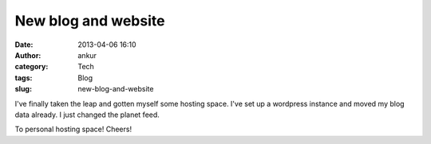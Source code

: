 New blog and website
####################
:date: 2013-04-06 16:10
:author: ankur
:category: Tech
:tags: Blog
:slug: new-blog-and-website

I've finally taken the leap and gotten myself some hosting space. I've
set up a wordpress instance and moved my blog data already. I just
changed the planet feed.

To personal hosting space! Cheers!
